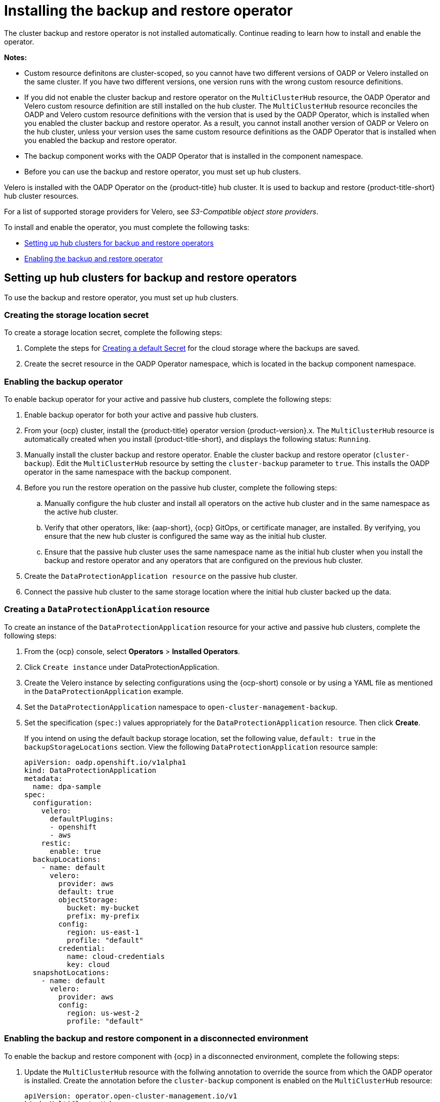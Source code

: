 [#dr4hub-install-backup-and-restore]
= Installing the backup and restore operator

The cluster backup and restore operator is not installed automatically. Continue reading to learn how to install and enable the operator.

*Notes:*

- Custom resource definitons are cluster-scoped, so you cannot have two different versions of OADP or Velero installed on the same cluster. If you have two different versions, one version runs with the wrong custom resource definitions.

- If you did not enable the cluster backup and restore operator on the `MultiClusterHub` resource, the OADP Operator and Velero custom resource definition are still installed on the hub cluster. The `MultiClusterHub` resource reconciles the OADP and Velero custom resource definitions with the version that is used by the OADP Operator, which is installed when you enabled the cluster backup and restore operator. As a result, you cannot install another version of OADP or Velero on the hub cluster, unless your version uses the same custom resource definitions as the OADP Operator that is installed when you enabled the backup and restore operator.

- The backup component works with the OADP Operator that is installed in the component namespace. 

- Before you can use the backup and restore operator, you must set up hub clusters. 

Velero is installed with the OADP Operator on the {product-title} hub cluster. It is used to backup and restore {product-title-short} hub cluster resources. 

For a list of supported storage providers for Velero, see _S3-Compatible object store providers_.

To install and enable the operator, you must complete the following tasks:

* <<setting-up-hub-clusters-for-backup-and-restore-operators,Setting up hub clusters for backup and restore operators>>
* <<enabling-backup-restore,Enabling the backup and restore operator>>

[#setting-up-hub-clusters-for-backup-and-restore-operators]
== Setting up hub clusters for backup and restore operators 

To use the backup and restore operator, you must set up hub clusters. 

[#creating-the-storage-location-secret]
=== Creating the storage location secret

To create a storage location secret, complete the following steps: 

. Complete the steps for link:https://access.redhat.com/documentation/en-us/openshift_container_platform/4.13/html/backup_and_restore/oadp-application-backup-and-restore#oadp-creating-default-secret_installing-oadp-aws[Creating a default Secret] for the cloud storage where the backups are saved. 
. Create the secret resource in the OADP Operator namespace, which is located in the backup component namespace.

[#enabling-the-backup-operator]
=== Enabling the backup operator 

To enable backup operator for your active and passive hub clusters, complete the following steps:

. Enable backup operator for both your active and passive hub clusters.
+

. From your {ocp} cluster, install the {product-title} operator version {product-version}.x. The `MultiClusterHub` resource is automatically created when you install {product-title-short}, and displays the following status: `Running`.
. Manually install the cluster backup and restore operator. Enable the cluster backup and restore operator (`cluster-backup`). Edit the `MultiClusterHub` resource by setting the `cluster-backup` parameter to `true`. This installs the OADP operator in the same namespace with the backup component.
. Before you run the restore operation on the passive hub cluster, complete the following steps:
.. Manually configure the hub cluster and install all operators on the active hub cluster and in the same namespace as the active hub cluster. 
.. Verify that other operators, like: {aap-short}, {ocp} GitOps, or certificate manager, are installed. By verifying, you ensure that the new hub cluster is configured the same way as the initial hub cluster.
.. Ensure that the passive hub cluster uses the same namespace name as the initial hub cluster when you install the backup and restore operator and any operators that are configured on the previous hub cluster. 
. Create the `DataProtectionApplication resource` on the passive hub cluster. 
. Connect the passive hub cluster to the same storage location where the initial hub cluster backed up the data.

[#creating-a-dataprotectionapplication-resource]
=== Creating a `DataProtectionApplication` resource 

To create an instance of the `DataProtectionApplication` resource for your active and passive hub clusters, complete the following steps: 

. From the {ocp} console, select *Operators* > *Installed Operators*.
. Click `Create instance` under DataProtectionApplication.
. Create the Velero instance by selecting configurations using the {ocp-short) console or by using a YAML file as mentioned in the `DataProtectionApplication` example.
. Set the `DataProtectionApplication` namespace to `open-cluster-management-backup`.
. Set the specification (`spec:`) values appropriately for the `DataProtectionApplication` resource. Then click *Create*.
+
If you intend on using the default backup storage location, set the following value, `default: true` in the `backupStorageLocations` section. View the following `DataProtectionApplication` resource sample:
+
[source,yaml]
----
apiVersion: oadp.openshift.io/v1alpha1
kind: DataProtectionApplication
metadata:
  name: dpa-sample
spec:
  configuration:
    velero:
      defaultPlugins:
      - openshift
      - aws
    restic:
      enable: true
  backupLocations:
    - name: default
      velero:
        provider: aws
        default: true
        objectStorage:
          bucket: my-bucket
          prefix: my-prefix
        config:
          region: us-east-1
          profile: "default"
        credential:
          name: cloud-credentials
          key: cloud
  snapshotLocations:
    - name: default
      velero:
        provider: aws
        config:
          region: us-west-2
          profile: "default"
----

[#enabling-the-backup-and-restore-component-in-a-disconnected-environment]
=== Enabling the backup and restore component in a disconnected environment 

To enable the backup and restore component with {ocp} in a disconnected environment, complete the following steps: 

. Update the `MultiClusterHub` resource with the follwing annotation to override the source from which the OADP operator is installed. Create the annotation before the `cluster-backup` component is enabled on the `MultiClusterHub` resource:
+
[source,yaml]
----
apiVersion: operator.open-cluster-management.io/v1
kind: MultiClusterHub
metadata:
  annotations:
    installer.open-cluster-management.io/oadp-subscription-spec: '{"source": "redhat-operator-index"}'
----
+
. The `redhat-operator-index` is a custom name and represents the name of the `CatalogSource` resource that you define and use to access Red Hat OpenShift Operators in the disconnected environment. Run the following command to retrieve the `catalogsource`:
+
----
oc get catalogsource -A
----
+
The output might resemble the following:
+
----
NAMESPACE               NAME                         DISPLAY                       TYPE   PUBLISHER   AGE
openshift-marketplace   acm-custom-registry          Advanced Cluster Management   grpc   Red Hat     42h
openshift-marketplace   multiclusterengine-catalog   MultiCluster Engine           grpc   Red Hat     42h
openshift-marketplace   redhat-operator-index                                      grpc               42h
----

[#enabling-backup-restore]
== Enabling the backup and restore operator

The cluster backup and restore operator can be enabled when the `MultiClusterHub` resource is created for the first time. The `cluster-backup` parameter is set to `true`. When the operator is enabled, the operator resources are installed.

If the `MultiClusterHub` resource is already created, you can install or uninstall the cluster backup operator by editing the `MultiClusterHub` resource. Set `cluster-backup` to `false`, if you want to uninstall the cluster backup operator.

When the backup and restore operator is enabled, your `MultiClusterHub` resource might resemble the following YAML file:

[source,yaml]
----
apiVersion: operator.open-cluster-management.io/v1
  kind: MultiClusterHub
  metadata:
    name: multiclusterhub
    namespace: open-cluster-management
  spec:
    availabilityConfig: High
    enableClusterBackup: false
    imagePullSecret: multiclusterhub-operator-pull-secret
    ingress:
      sslCiphers:
        - ECDHE-ECDSA-AES256-GCM-SHA384
        - ECDHE-RSA-AES256-GCM-SHA384
        - ECDHE-ECDSA-AES128-GCM-SHA256
        - ECDHE-RSA-AES128-GCM-SHA256
    overrides:
      components:
        - enabled: true
          name: multiclusterhub-repo
        - enabled: true
          name: search
        - enabled: true
          name: management-ingress
        - enabled: true
          name: console
        - enabled: true
          name: insights
        - enabled: true
          name: grc
        - enabled: true
          name: cluster-lifecycle
        - enabled: true
          name: volsync
        - enabled: true
          name: multicluster-engine
        - enabled: true
          name: cluster-backup
    separateCertificateManagement: false
----

[#dr4hub-install-resources]
== Additional resources

- See link:https://velero.io/[Velero].

- See link:https://access.redhat.com/documentation/en-us/openshift_container_platform/4.13/html/backup_and_restore/oadp-application-backup-and-restore#oadp-s3-compatible-backup-storage-providers_about-installing-oadp[AWS S3 compatible backup storage providers] in the {ocp-short} documentation for a list of supported Velero storage providers.

- Learn more about the link:https://access.redhat.com/documentation/en-us/openshift_container_platform/4.13/html/backup_and_restore/oadp-application-backup-and-restore#oadp-installing-dpa_installing-oadp-aws[_DataProtectionApplication_] resource.

- Return to <<install-backup-and-restore,Installing the backup and restore operator>>
